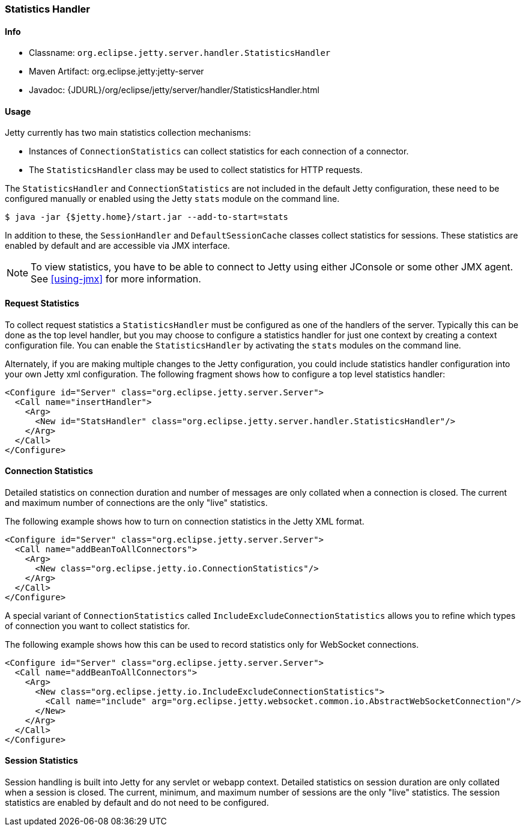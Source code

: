 //
//  ========================================================================
//  Copyright (c) 1995-2022 Mort Bay Consulting Pty Ltd and others.
//  ========================================================================
//  All rights reserved. This program and the accompanying materials
//  are made available under the terms of the Eclipse Public License v1.0
//  and Apache License v2.0 which accompanies this distribution.
//
//      The Eclipse Public License is available at
//      http://www.eclipse.org/legal/epl-v10.html
//
//      The Apache License v2.0 is available at
//      http://www.opensource.org/licenses/apache2.0.php
//
//  You may elect to redistribute this code under either of these licenses.
//  ========================================================================
//

[[statistics-handler]]
=== Statistics Handler

[[statistics-handler-metadata]]
==== Info

* Classname: `org.eclipse.jetty.server.handler.StatisticsHandler`
* Maven Artifact: org.eclipse.jetty:jetty-server
* Javadoc: {JDURL}/org/eclipse/jetty/server/handler/StatisticsHandler.html

[[statistics-handler-usage]]
==== Usage

Jetty currently has two main statistics collection mechanisms:

* Instances of `ConnectionStatistics` can collect statistics for each connection of a connector.
* The `StatisticsHandler` class may be used to collect statistics for HTTP requests.

The `StatisticsHandler` and `ConnectionStatistics` are not included in the default Jetty configuration, these need to be configured manually or enabled using the Jetty `stats` module on the command line.
[source, screen]
----
$ java -jar {$jetty.home}/start.jar --add-to-start=stats
----

In addition to these, the `SessionHandler` and `DefaultSessionCache` classes collect statistics for sessions.
These statistics are enabled by default and are accessible via JMX interface.

[NOTE]
====
To view statistics, you have to be able to connect to Jetty using either JConsole or some other JMX agent. See xref:using-jmx[] for more information.
====

[[request-statistics]]
==== Request Statistics

To collect request statistics a `StatisticsHandler` must be configured as one of the handlers of the server.
Typically this can be done as the top level handler, but you may choose to configure a statistics handler for just one context by creating a context configuration file.
You can enable the `StatisticsHandler` by activating the `stats` modules on the command line.

Alternately, if you are making multiple changes to the Jetty configuration, you could include statistics handler configuration into your own Jetty xml configuration.
The following fragment shows how to configure a top level statistics handler:

[source, xml]
----
<Configure id="Server" class="org.eclipse.jetty.server.Server">
  <Call name="insertHandler">
    <Arg>
      <New id="StatsHandler" class="org.eclipse.jetty.server.handler.StatisticsHandler"/>
    </Arg>
  </Call>
</Configure>
----

[[connection-statistics]]
==== Connection Statistics

Detailed statistics on connection duration and number of messages are only collated when a connection is closed.
The current and maximum number of connections are the only "live" statistics.

The following example shows how to turn on connection statistics in the Jetty XML format.

[source, xml]
----
<Configure id="Server" class="org.eclipse.jetty.server.Server">
  <Call name="addBeanToAllConnectors">
    <Arg>
      <New class="org.eclipse.jetty.io.ConnectionStatistics"/>
    </Arg>
  </Call>
</Configure>
----

A special variant of `ConnectionStatistics` called `IncludeExcludeConnectionStatistics` allows you to refine which types of connection you want to collect statistics for.

The following example shows how this can be used to record statistics only for WebSocket connections.
[source, xml]
----
<Configure id="Server" class="org.eclipse.jetty.server.Server">
  <Call name="addBeanToAllConnectors">
    <Arg>
      <New class="org.eclipse.jetty.io.IncludeExcludeConnectionStatistics">
        <Call name="include" arg="org.eclipse.jetty.websocket.common.io.AbstractWebSocketConnection"/>
      </New>
    </Arg>
  </Call>
</Configure>
----

[[session-statistics]]
==== Session Statistics

Session handling is built into Jetty for any servlet or webapp context.
Detailed statistics on session duration are only collated when a session is closed.
The current, minimum, and maximum number of sessions are the only "live" statistics.
The session statistics are enabled by default and do not need to be configured.
